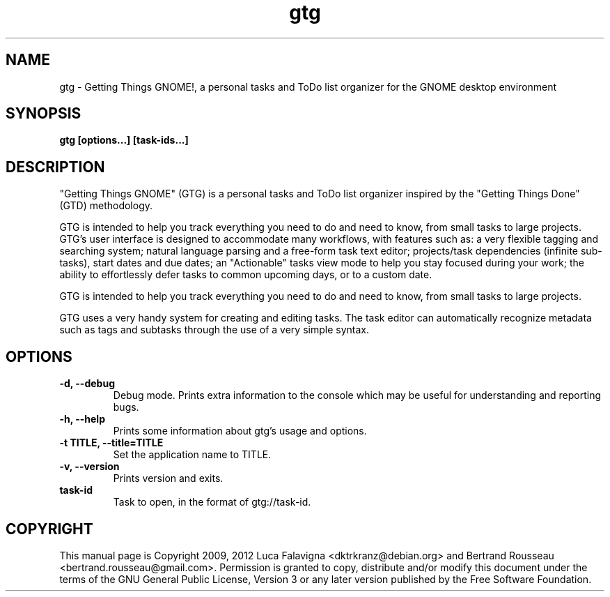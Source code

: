 .TH gtg 1 2021-05-14 "gtg"
.SH NAME
gtg \-  Getting Things GNOME!, a personal tasks and ToDo list organizer
for the GNOME desktop environment
.SH SYNOPSIS
.B gtg [options...] [task-ids...]
.SH DESCRIPTION
"Getting Things GNOME" (GTG) is a personal tasks and ToDo list organizer inspired by the "Getting Things Done" (GTD) methodology.
.PP
GTG is intended to help you track everything you need to do and need to know, from small tasks to large projects. GTG's user interface is designed to accommodate many workflows, with features such as:
.bu
a very flexible tagging and searching system;
.bu
natural language parsing and a free-form task text editor;
.bu
projects/task dependencies (infinite sub-tasks), start dates and due dates;
.bu
an "Actionable" tasks view mode to help you stay focused during your work;
.bu
the ability to effortlessly defer tasks to common upcoming days, or to a custom date.
.PP
GTG is intended to help you track everything you need to do and need to know,
from small tasks to large projects.
.PP
GTG uses a very handy system for creating and editing tasks. The task editor
can automatically recognize metadata such as tags and subtasks through the use
of a very simple syntax.
.SH OPTIONS
.TP
\fB\-d, \-\-debug\fB
Debug mode.  Prints extra information to the console which may be useful
for understanding and reporting bugs.
.TP
\fB\-h, \-\-help\fB
Prints some information about gtg's usage and options.
.TP
\fB\-t TITLE, \-\-title=TITLE\fB
Set the application name to TITLE.
.TP
\fB\-v, \-\-version\fB
Prints version and exits.
.TP
\fBtask-id\fB
Task to open, in the format of gtg://task-id.
.SH COPYRIGHT
This manual page is Copyright 2009, 2012 Luca Falavigna <dktrkranz@debian.org>
and Bertrand Rousseau <bertrand.rousseau@gmail.com>. Permission is granted
to copy, distribute and/or modify this document under the terms of the GNU
General Public License, Version 3 or any later version published by the Free
Software Foundation.
